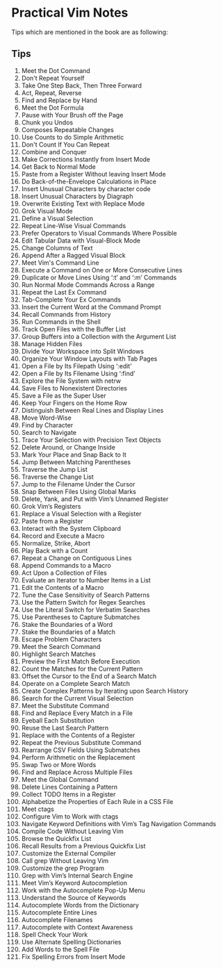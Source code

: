 * Practical Vim Notes
Tips which are mentioned in the book are as following:

** Tips
1. Meet the Dot Command
2. Don't Repeat Yourself
3. Take One Step Back, Then Three Forward
4. Act, Repeat, Reverse
5. Find and Replace by Hand
6. Meet the Dot Formula
7. Pause with Your Brush off the Page
8. Chunk you Undos
9. Composes Repeatable Changes
10. Use Counts to do Simple Arithmetic
11. Don't Count If You Can Repeat
12. Combine and Conquer
13. Make Corrections Instantly from Insert Mode
14. Get Back to Normal Mode
15. Paste from a Register Without leaving Insert Mode
16. Do Back-of-the-Envelope Calculations in Place
17. Insert Unusual Characters by character code
18. Insert Unusual Characters by Diagraph
19. Overwrite Existing Text with Replace Mode
20. Grok Visual Mode
21. Define a Visual Selection
22. Repeat Line-Wise Visual Commands
23. Prefer Operators to Visual Commands Where Possible
24. Edit Tabular Data with Visual-Block Mode
25. Change Columns of Text
26. Append After a Ragged Visual Block
27. Meet Vim's Command Line
28. Execute a Command on One or More Consecutive Lines
29. Duplicate or Move Lines Using ‘:t’ and ‘:m’ Commands
30. Run Normal Mode Commands Across a Range
31. Repeat the Last Ex Command
32. Tab-Complete Your Ex Commands
33. Insert the Current Word at the Command Prompt
34. Recall Commands from History
35. Run Commands in the Shell
36. Track Open Files with the Buffer List
37. Group Buffers into a Collection with the Argument List
38. Manage Hidden Files
39. Divide Your Workspace into Split Windows
40. Organize Your Window Layouts with Tab Pages
41. Open a File by Its Filepath Using ‘:edit’
42. Open a File by Its Filename Using ‘:find’
43. Explore the File System with netrw
44. Save Files to Nonexistent Directories
45. Save a File as the Super User
46. Keep Your Fingers on the Home Row
47. Distinguish Between Real Lines and Display Lines
48. Move Word-Wise
49. Find by Character
50. Search to Navigate
51. Trace Your Selection with Precision Text Objects
52. Delete Around, or Change Inside
53. Mark Your Place and Snap Back to It
54. Jump Between Matching Parentheses
55. Traverse the Jump List
56. Traverse the Change List
57. Jump to the Filename Under the Cursor
58. Snap Between Files Using Global Marks
59. Delete, Yank, and Put with Vim’s Unnamed Register
60. Grok Vim’s Registers
61. Replace a Visual Selection with a Register
62. Paste from a Register
63. Interact with the System Clipboard
64. Record and Execute a Macro
65. Normalize, Strike, Abort
66. Play Back with a Count
67. Repeat a Change on Contiguous Lines
68. Append Commands to a Macro
69. Act Upon a Collection of Files
70. Evaluate an Iterator to Number Items in a List
71. Edit the Contents of a Macro
72. Tune the Case Sensitivity of Search Patterns
73. Use the \v Pattern Switch for Regex Searches
74. Use the \V Literal Switch for Verbatim Searches
75. Use Parentheses to Capture Submatches
76. Stake the Boundaries of a Word
77. Stake the Boundaries of a Match
78. Escape Problem Characters
79. Meet the Search Command
80. Highlight Search Matches
81. Preview the First Match Before Execution
82. Count the Matches for the Current Pattern
83. Offset the Cursor to the End of a Search Match
84. Operate on a Complete Search Match
85. Create Complex Patterns by Iterating upon Search History
86. Search for the Current Visual Selection
87. Meet the Substitute Command
88. Find and Replace Every Match in a File
89. Eyeball Each Substitution
90. Reuse the Last Search Pattern
91. Replace with the Contents of a Register
92. Repeat the Previous Substitute Command
93. Rearrange CSV Fields Using Submatches
94. Perform Arithmetic on the Replacement
95. Swap Two or More Words
96. Find and Replace Across Multiple Files
97. Meet the Global Command
98. Delete Lines Containing a Pattern
99. Collect TODO Items in a Register
100. Alphabetize the Properties of Each Rule in a CSS File
101. Meet ctags
102. Configure Vim to Work with ctags
103. Navigate Keyword Definitions with Vim’s Tag Navigation
     Commands
104. Compile Code Without Leaving Vim
105. Browse the Quickfix List
106. Recall Results from a Previous Quickfix List
107. Customize the External Compiler
108. Call grep Without Leaving Vim
109. Customize the grep Program
110. Grep with Vim’s Internal Search Engine
111. Meet Vim’s Keyword Autocompletion
112. Work with the Autocomplete Pop-Up Menu
113. Understand the Source of Keywords
114. Autocomplete Words from the Dictionary
115. Autocomplete Entire Lines
116. Autocomplete Filenames
117. Autocomplete with Context Awareness
118. Spell Check Your Work
119. Use Alternate Spelling Dictionaries
120. Add Words to the Spell File
121. Fix Spelling Errors from Insert Mode
